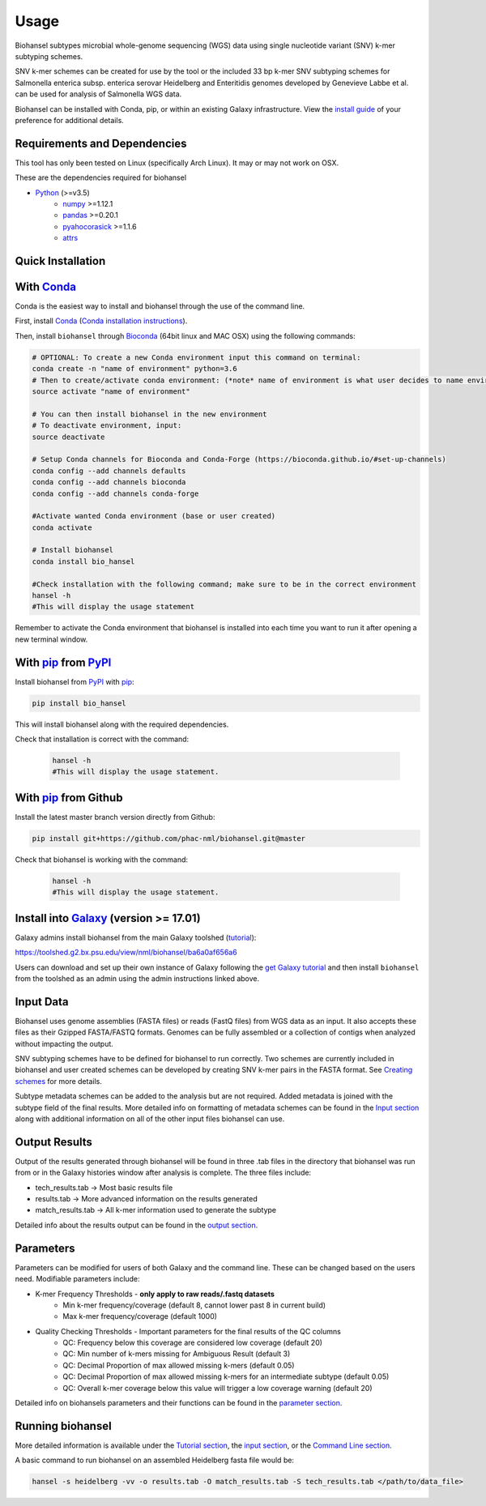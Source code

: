 Usage
=====

Biohansel subtypes microbial whole-genome sequencing (WGS) data using single nucleotide variant (SNV) k-mer subtyping schemes.

SNV k-mer schemes can be created for use by the tool or the included 33 bp k-mer SNV subtyping schemes for Salmonella enterica subsp. enterica serovar Heidelberg and Enteritidis genomes developed by Genevieve Labbe et al. can be used for analysis of Salmonella WGS data. 

Biohansel can be installed with Conda, pip, or within an existing Galaxy infrastructure. View the `install guide <../installation-docs/home.html>`_ of your preference for additional details.

Requirements and Dependencies
-----------------------------

This tool has only been tested on Linux (specifically Arch Linux). It may or may not work on OSX.

These are the dependencies required for biohansel

- Python_ (>=v3.5)
    - numpy_ >=1.12.1
    - pandas_ >=0.20.1
    - pyahocorasick_ >=1.1.6
    - attrs_

Quick Installation
------------------

With Conda_
-----------

Conda is the easiest way to install and biohansel through the use of the command line.

First, install Conda_ (`Conda installation instructions <https://bioconda.github.io/#install-conda>`_).

Then, install ``biohansel`` through Bioconda_ (64bit linux and MAC OSX) using the following commands:

.. code-block:: bash

    # OPTIONAL: To create a new Conda environment input this command on terminal:
    conda create -n "name of environment" python=3.6
    # Then to create/activate conda environment: (*note* name of environment is what user decides to name environment)
    source activate "name of environment"
    
    # You can then install biohansel in the new environment
    # To deactivate environment, input:
    source deactivate
    
    # Setup Conda channels for Bioconda and Conda-Forge (https://bioconda.github.io/#set-up-channels)
    conda config --add channels defaults
    conda config --add channels bioconda
    conda config --add channels conda-forge

    #Activate wanted Conda environment (base or user created)
    conda activate

    # Install biohansel
    conda install bio_hansel

    #Check installation with the following command; make sure to be in the correct environment
    hansel -h
    #This will display the usage statement

Remember to activate the Conda environment that biohansel is installed into each time you want to run it after opening a new terminal window.

With pip_ from PyPI_
---------------------

Install biohansel from PyPI_ with pip_:

.. code-block:: bash

    pip install bio_hansel

This will install biohansel along with the required dependencies.

Check that installation is correct with the command:


 .. code-block:: bash

    hansel -h
    #This will display the usage statement.


With pip_ from Github
---------------------

Install the latest master branch version directly from Github:

.. code-block:: bash

    pip install git+https://github.com/phac-nml/biohansel.git@master

Check that biohansel is working with the command:

 .. code-block:: bash

    hansel -h
    #This will display the usage statement.

Install into Galaxy_ (version >= 17.01)
---------------------------------------

Galaxy admins install biohansel from the main Galaxy toolshed (`tutorial <https://galaxyproject.org/admin/tools/add-tool-from-toolshed-tutorial/>`_):

https://toolshed.g2.bx.psu.edu/view/nml/biohansel/ba6a0af656a6

Users can download and set up their own instance of Galaxy following the `get Galaxy tutorial <https://galaxyproject.org/admin/get-galaxy/>`_ and then install ``biohansel`` from the toolshed as an admin using the admin instructions linked above.

Input Data
----------

Biohansel uses genome assemblies (FASTA files) or reads (FastQ files) from WGS data as an input. It also accepts these files as their Gzipped FASTA/FASTQ formats. Genomes can be fully assembled or a collection of contigs when analyzed without impacting the output.

SNV subtyping schemes have to be defined for biohansel to run correctly. Two schemes are currently included in biohansel and user created schemes can be developed by creating SNV k-mer pairs in the FASTA format. See `Creating schemes <subtyping_schemes.html>`_ for more details.

Subtype metadata schemes can be added to the analysis but are not required. Added metadata is joined with the subtype field of the final results. More detailed info on formatting of metadata schemes can be found in the `Input section <input.html>`_ along with additional information on all of the other input files biohansel can use. 

Output Results
--------------

Output of the results generated through biohansel will be found in three .tab files in the directory that biohansel was run from or in the Galaxy histories window after analysis is complete. The three files include:

- tech_results.tab -> Most basic results file
- results.tab -> More advanced information on the results generated
- match_results.tab -> All k-mer information used to generate the subtype

Detailed info about the results output can be found in the `output section <output.html>`_.

Parameters
----------

Parameters can be modified for users of both Galaxy and the command line. These can be changed based on the users need. Modifiable parameters include:

- K-mer Frequency Thresholds - **only apply to raw reads/.fastq datasets**
    - Min k-mer frequency/coverage (default 8, cannot lower past 8 in current build)
    - Max k-mer frequency/coverage (default 1000)

- Quality Checking Thresholds - Important parameters for the final results of the QC columns
    - QC: Frequency below this coverage are considered low coverage (default 20)
    - QC: Min number of k-mers missing for Ambiguous Result (default 3)
    - QC: Decimal Proportion of max allowed missing k-mers (default 0.05)
    - QC: Decimal Proportion of max allowed missing k-mers for an intermediate subtype (default 0.05)
    - QC: Overall k-mer coverage below this value will trigger a low coverage warning (default 20)

Detailed info on biohansels parameters and their functions can be found in the `parameter section <parameters.html>`_.

Running biohansel
-----------------

More detailed information is available under the `Tutorial section <tutorial.html>`_, the `input section <input.html>`_, or the `Command Line section <command-line.html>`_.

A basic command to run biohansel on an assembled Heidelberg fasta file  would be:

.. code-block:: bash

    hansel -s heidelberg -vv -o results.tab -O match_results.tab -S tech_results.tab </path/to/data_file>

.. _PyPI: https://pypi.org/project/bio-hansel/
.. _Conda: https://conda.io/docs/
.. _Bioconda: https://bioconda.github.io/
.. _pip: https://pip.pypa.io/en/stable/quickstart/
.. _numpy: http://www.numpy.org/
.. _pandas: http://pandas.pydata.org/
.. _pyahocorasick: http://pyahocorasick.readthedocs.io/en/latest/
.. _attrs: http://www.attrs.org/en/stable/
.. _Python: https://www.python.org/
.. _Galaxy: https://galaxyproject.org/

